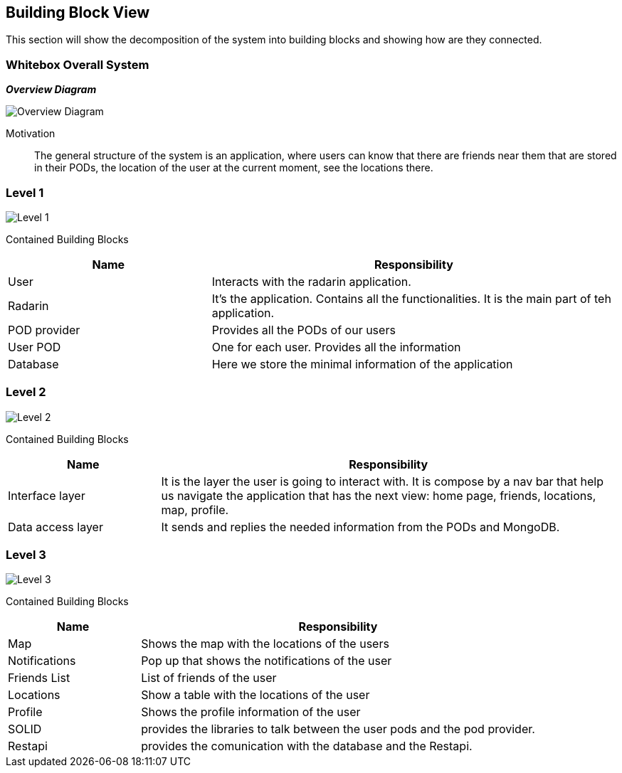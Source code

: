[[section-building-block-view]]


== Building Block View
This section will show the decomposition of the system into building blocks and showing how are they connected.

=== Whitebox Overall System

_**Overview Diagram**_

image:05_building_blocks-EN-all.png["Overview Diagram"]

Motivation::

The general structure of the system is an application, where users can know that there are friends near them that are stored in their PODs, the location of the user at the current moment, see the locations there.

=== Level 1


image:05_building_blocks-EN-1.png["Level 1"]

Contained Building Blocks::
[options="header",cols="1,2"]
|===
|Name|Responsibility
| User | Interacts with the radarin application.
| Radarin | It's the application. Contains all the functionalities. It is the main part of teh application.
| POD provider | Provides all the PODs of our users
| User POD | One for each user. Provides all the information
| Database | Here we store the minimal information of the application
|===

=== Level 2 
image:05_building_blocks-EN-2.png["Level 2"]

Contained Building Blocks::
[options="header",cols="1,3"]
|===
|**Name** | **Responsibility**
|Interface layer | It is the layer the user is going to interact with. It is compose by a nav bar that help us navigate the application that has the next view: home page, friends, locations, map, profile. 
|Data access layer | It sends and replies the needed information from the PODs and MongoDB.
|===

=== Level 3
image:05_building_blocks-EN-3.png["Level 3"]

Contained Building Blocks::
[options="header",cols="1,3"]
|===
|**Name** | **Responsibility**
|Map | Shows the map with the locations of the users
|Notifications | Pop up that shows the notifications of the user
|Friends List | List of friends of the user
|Locations | Show a table with the locations of the user
|Profile | Shows the profile information of the user
|SOLID | provides the libraries to talk between the user pods and the pod provider. 
|Restapi | provides the comunication with the database and the Restapi.
|===
